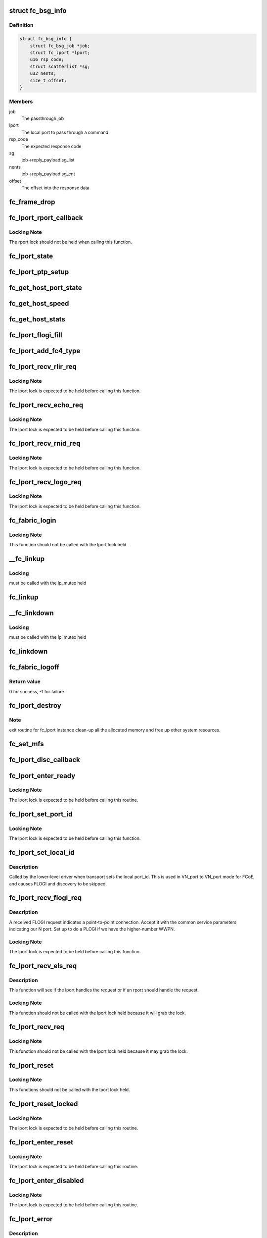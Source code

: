 .. -*- coding: utf-8; mode: rst -*-
.. src-file: drivers/scsi/libfc/fc_lport.c

.. _`fc_bsg_info`:

struct fc_bsg_info
==================

.. c:type:: struct fc_bsg_info

    FC Passthrough managemet structure

.. _`fc_bsg_info.definition`:

Definition
----------

.. code-block:: c

    struct fc_bsg_info {
        struct fc_bsg_job *job;
        struct fc_lport *lport;
        u16 rsp_code;
        struct scatterlist *sg;
        u32 nents;
        size_t offset;
    }

.. _`fc_bsg_info.members`:

Members
-------

job
    The passthrough job

lport
    The local port to pass through a command

rsp_code
    The expected response code

sg
    job->reply_payload.sg_list

nents
    job->reply_payload.sg_cnt

offset
    The offset into the response data

.. _`fc_frame_drop`:

fc_frame_drop
=============

.. c:function:: int fc_frame_drop(struct fc_lport *lport, struct fc_frame *fp)

    Dummy frame handler

    :param struct fc_lport \*lport:
        The local port the frame was received on

    :param struct fc_frame \*fp:
        The received frame

.. _`fc_lport_rport_callback`:

fc_lport_rport_callback
=======================

.. c:function:: void fc_lport_rport_callback(struct fc_lport *lport, struct fc_rport_priv *rdata, enum fc_rport_event event)

    Event handler for rport events

    :param struct fc_lport \*lport:
        The lport which is receiving the event

    :param struct fc_rport_priv \*rdata:
        private remote port data

    :param enum fc_rport_event event:
        The event that occurred

.. _`fc_lport_rport_callback.locking-note`:

Locking Note
------------

The rport lock should not be held when calling
this function.

.. _`fc_lport_state`:

fc_lport_state
==============

.. c:function:: const char *fc_lport_state(struct fc_lport *lport)

    Return a string which represents the lport's state

    :param struct fc_lport \*lport:
        The lport whose state is to converted to a string

.. _`fc_lport_ptp_setup`:

fc_lport_ptp_setup
==================

.. c:function:: void fc_lport_ptp_setup(struct fc_lport *lport, u32 remote_fid, u64 remote_wwpn, u64 remote_wwnn)

    Create an rport for point-to-point mode

    :param struct fc_lport \*lport:
        The lport to attach the ptp rport to

    :param u32 remote_fid:
        The FID of the ptp rport

    :param u64 remote_wwpn:
        The WWPN of the ptp rport

    :param u64 remote_wwnn:
        The WWNN of the ptp rport

.. _`fc_get_host_port_state`:

fc_get_host_port_state
======================

.. c:function:: void fc_get_host_port_state(struct Scsi_Host *shost)

    Return the port state of the given Scsi_Host

    :param struct Scsi_Host \*shost:
        The SCSI host whose port state is to be determined

.. _`fc_get_host_speed`:

fc_get_host_speed
=================

.. c:function:: void fc_get_host_speed(struct Scsi_Host *shost)

    Return the speed of the given Scsi_Host

    :param struct Scsi_Host \*shost:
        The SCSI host whose port speed is to be determined

.. _`fc_get_host_stats`:

fc_get_host_stats
=================

.. c:function:: struct fc_host_statistics *fc_get_host_stats(struct Scsi_Host *shost)

    Return the Scsi_Host's statistics

    :param struct Scsi_Host \*shost:
        The SCSI host whose statistics are to be returned

.. _`fc_lport_flogi_fill`:

fc_lport_flogi_fill
===================

.. c:function:: void fc_lport_flogi_fill(struct fc_lport *lport, struct fc_els_flogi *flogi, unsigned int op)

    Fill in FLOGI command for request

    :param struct fc_lport \*lport:
        The local port the FLOGI is for

    :param struct fc_els_flogi \*flogi:
        The FLOGI command

    :param unsigned int op:
        The opcode

.. _`fc_lport_add_fc4_type`:

fc_lport_add_fc4_type
=====================

.. c:function:: void fc_lport_add_fc4_type(struct fc_lport *lport, enum fc_fh_type type)

    Add a supported FC-4 type to a local port

    :param struct fc_lport \*lport:
        The local port to add a new FC-4 type to

    :param enum fc_fh_type type:
        The new FC-4 type

.. _`fc_lport_recv_rlir_req`:

fc_lport_recv_rlir_req
======================

.. c:function:: void fc_lport_recv_rlir_req(struct fc_lport *lport, struct fc_frame *fp)

    Handle received Registered Link Incident Report.

    :param struct fc_lport \*lport:
        Fibre Channel local port receiving the RLIR

    :param struct fc_frame \*fp:
        The RLIR request frame

.. _`fc_lport_recv_rlir_req.locking-note`:

Locking Note
------------

The lport lock is expected to be held before calling
this function.

.. _`fc_lport_recv_echo_req`:

fc_lport_recv_echo_req
======================

.. c:function:: void fc_lport_recv_echo_req(struct fc_lport *lport, struct fc_frame *in_fp)

    Handle received ECHO request

    :param struct fc_lport \*lport:
        The local port receiving the ECHO

    :param struct fc_frame \*in_fp:
        *undescribed*

.. _`fc_lport_recv_echo_req.locking-note`:

Locking Note
------------

The lport lock is expected to be held before calling
this function.

.. _`fc_lport_recv_rnid_req`:

fc_lport_recv_rnid_req
======================

.. c:function:: void fc_lport_recv_rnid_req(struct fc_lport *lport, struct fc_frame *in_fp)

    Handle received Request Node ID data request

    :param struct fc_lport \*lport:
        The local port receiving the RNID

    :param struct fc_frame \*in_fp:
        *undescribed*

.. _`fc_lport_recv_rnid_req.locking-note`:

Locking Note
------------

The lport lock is expected to be held before calling
this function.

.. _`fc_lport_recv_logo_req`:

fc_lport_recv_logo_req
======================

.. c:function:: void fc_lport_recv_logo_req(struct fc_lport *lport, struct fc_frame *fp)

    Handle received fabric LOGO request

    :param struct fc_lport \*lport:
        The local port receiving the LOGO

    :param struct fc_frame \*fp:
        The LOGO request frame

.. _`fc_lport_recv_logo_req.locking-note`:

Locking Note
------------

The lport lock is expected to be held before calling
this function.

.. _`fc_fabric_login`:

fc_fabric_login
===============

.. c:function:: int fc_fabric_login(struct fc_lport *lport)

    Start the lport state machine

    :param struct fc_lport \*lport:
        The local port that should log into the fabric

.. _`fc_fabric_login.locking-note`:

Locking Note
------------

This function should not be called
with the lport lock held.

.. _`__fc_linkup`:

__fc_linkup
===========

.. c:function:: void __fc_linkup(struct fc_lport *lport)

    Handler for transport linkup events

    :param struct fc_lport \*lport:
        The lport whose link is up

.. _`__fc_linkup.locking`:

Locking
-------

must be called with the lp_mutex held

.. _`fc_linkup`:

fc_linkup
=========

.. c:function:: void fc_linkup(struct fc_lport *lport)

    Handler for transport linkup events

    :param struct fc_lport \*lport:
        The local port whose link is up

.. _`__fc_linkdown`:

__fc_linkdown
=============

.. c:function:: void __fc_linkdown(struct fc_lport *lport)

    Handler for transport linkdown events

    :param struct fc_lport \*lport:
        The lport whose link is down

.. _`__fc_linkdown.locking`:

Locking
-------

must be called with the lp_mutex held

.. _`fc_linkdown`:

fc_linkdown
===========

.. c:function:: void fc_linkdown(struct fc_lport *lport)

    Handler for transport linkdown events

    :param struct fc_lport \*lport:
        The local port whose link is down

.. _`fc_fabric_logoff`:

fc_fabric_logoff
================

.. c:function:: int fc_fabric_logoff(struct fc_lport *lport)

    Logout of the fabric

    :param struct fc_lport \*lport:
        The local port to logoff the fabric

.. _`fc_fabric_logoff.return-value`:

Return value
------------

0 for success, -1 for failure

.. _`fc_lport_destroy`:

fc_lport_destroy
================

.. c:function:: int fc_lport_destroy(struct fc_lport *lport)

    Unregister a fc_lport

    :param struct fc_lport \*lport:
        The local port to unregister

.. _`fc_lport_destroy.note`:

Note
----

exit routine for fc_lport instance
clean-up all the allocated memory
and free up other system resources.

.. _`fc_set_mfs`:

fc_set_mfs
==========

.. c:function:: int fc_set_mfs(struct fc_lport *lport, u32 mfs)

    Set the maximum frame size for a local port

    :param struct fc_lport \*lport:
        The local port to set the MFS for

    :param u32 mfs:
        The new MFS

.. _`fc_lport_disc_callback`:

fc_lport_disc_callback
======================

.. c:function:: void fc_lport_disc_callback(struct fc_lport *lport, enum fc_disc_event event)

    Callback for discovery events

    :param struct fc_lport \*lport:
        The local port receiving the event

    :param enum fc_disc_event event:
        The discovery event

.. _`fc_lport_enter_ready`:

fc_lport_enter_ready
====================

.. c:function:: void fc_lport_enter_ready(struct fc_lport *lport)

    Enter the ready state and start discovery

    :param struct fc_lport \*lport:
        The local port that is ready

.. _`fc_lport_enter_ready.locking-note`:

Locking Note
------------

The lport lock is expected to be held before calling
this routine.

.. _`fc_lport_set_port_id`:

fc_lport_set_port_id
====================

.. c:function:: void fc_lport_set_port_id(struct fc_lport *lport, u32 port_id, struct fc_frame *fp)

    set the local port Port ID

    :param struct fc_lport \*lport:
        The local port which will have its Port ID set.

    :param u32 port_id:
        The new port ID.

    :param struct fc_frame \*fp:
        The frame containing the incoming request, or NULL.

.. _`fc_lport_set_port_id.locking-note`:

Locking Note
------------

The lport lock is expected to be held before calling
this function.

.. _`fc_lport_set_local_id`:

fc_lport_set_local_id
=====================

.. c:function:: void fc_lport_set_local_id(struct fc_lport *lport, u32 port_id)

    set the local port Port ID for point-to-multipoint

    :param struct fc_lport \*lport:
        The local port which will have its Port ID set.

    :param u32 port_id:
        The new port ID.

.. _`fc_lport_set_local_id.description`:

Description
-----------

Called by the lower-level driver when transport sets the local port_id.
This is used in VN_port to VN_port mode for FCoE, and causes FLOGI and
discovery to be skipped.

.. _`fc_lport_recv_flogi_req`:

fc_lport_recv_flogi_req
=======================

.. c:function:: void fc_lport_recv_flogi_req(struct fc_lport *lport, struct fc_frame *rx_fp)

    Receive a FLOGI request

    :param struct fc_lport \*lport:
        The local port that received the request

    :param struct fc_frame \*rx_fp:
        The FLOGI frame

.. _`fc_lport_recv_flogi_req.description`:

Description
-----------

A received FLOGI request indicates a point-to-point connection.
Accept it with the common service parameters indicating our N port.
Set up to do a PLOGI if we have the higher-number WWPN.

.. _`fc_lport_recv_flogi_req.locking-note`:

Locking Note
------------

The lport lock is expected to be held before calling
this function.

.. _`fc_lport_recv_els_req`:

fc_lport_recv_els_req
=====================

.. c:function:: void fc_lport_recv_els_req(struct fc_lport *lport, struct fc_frame *fp)

    The generic lport ELS request handler

    :param struct fc_lport \*lport:
        The local port that received the request

    :param struct fc_frame \*fp:
        The request frame

.. _`fc_lport_recv_els_req.description`:

Description
-----------

This function will see if the lport handles the request or
if an rport should handle the request.

.. _`fc_lport_recv_els_req.locking-note`:

Locking Note
------------

This function should not be called with the lport
lock held because it will grab the lock.

.. _`fc_lport_recv_req`:

fc_lport_recv_req
=================

.. c:function:: void fc_lport_recv_req(struct fc_lport *lport, struct fc_frame *fp)

    The generic lport request handler

    :param struct fc_lport \*lport:
        The lport that received the request

    :param struct fc_frame \*fp:
        The frame the request is in

.. _`fc_lport_recv_req.locking-note`:

Locking Note
------------

This function should not be called with the lport
lock held because it may grab the lock.

.. _`fc_lport_reset`:

fc_lport_reset
==============

.. c:function:: int fc_lport_reset(struct fc_lport *lport)

    Reset a local port

    :param struct fc_lport \*lport:
        The local port which should be reset

.. _`fc_lport_reset.locking-note`:

Locking Note
------------

This functions should not be called with the
lport lock held.

.. _`fc_lport_reset_locked`:

fc_lport_reset_locked
=====================

.. c:function:: void fc_lport_reset_locked(struct fc_lport *lport)

    Reset the local port w/ the lport lock held

    :param struct fc_lport \*lport:
        The local port to be reset

.. _`fc_lport_reset_locked.locking-note`:

Locking Note
------------

The lport lock is expected to be held before calling
this routine.

.. _`fc_lport_enter_reset`:

fc_lport_enter_reset
====================

.. c:function:: void fc_lport_enter_reset(struct fc_lport *lport)

    Reset the local port

    :param struct fc_lport \*lport:
        The local port to be reset

.. _`fc_lport_enter_reset.locking-note`:

Locking Note
------------

The lport lock is expected to be held before calling
this routine.

.. _`fc_lport_enter_disabled`:

fc_lport_enter_disabled
=======================

.. c:function:: void fc_lport_enter_disabled(struct fc_lport *lport)

    Disable the local port

    :param struct fc_lport \*lport:
        The local port to be reset

.. _`fc_lport_enter_disabled.locking-note`:

Locking Note
------------

The lport lock is expected to be held before calling
this routine.

.. _`fc_lport_error`:

fc_lport_error
==============

.. c:function:: void fc_lport_error(struct fc_lport *lport, struct fc_frame *fp)

    Handler for any errors

    :param struct fc_lport \*lport:
        The local port that the error was on

    :param struct fc_frame \*fp:
        The error code encoded in a frame pointer

.. _`fc_lport_error.description`:

Description
-----------

If the error was caused by a resource allocation failure
then wait for half a second and retry, otherwise retry
after the e_d_tov time.

.. _`fc_lport_ns_resp`:

fc_lport_ns_resp
================

.. c:function:: void fc_lport_ns_resp(struct fc_seq *sp, struct fc_frame *fp, void *lp_arg)

    Handle response to a name server registration exchange

    :param struct fc_seq \*sp:
        current sequence in exchange

    :param struct fc_frame \*fp:
        response frame

    :param void \*lp_arg:
        Fibre Channel host port instance

.. _`fc_lport_ns_resp.locking-note`:

Locking Note
------------

This function will be called without the lport lock
held, but it will lock, call an \_enter\_\* function or \ :c:func:`fc_lport_error`\ 
and then unlock the lport.

.. _`fc_lport_ms_resp`:

fc_lport_ms_resp
================

.. c:function:: void fc_lport_ms_resp(struct fc_seq *sp, struct fc_frame *fp, void *lp_arg)

    Handle response to a management server exchange

    :param struct fc_seq \*sp:
        current sequence in exchange

    :param struct fc_frame \*fp:
        response frame

    :param void \*lp_arg:
        Fibre Channel host port instance

.. _`fc_lport_ms_resp.locking-note`:

Locking Note
------------

This function will be called without the lport lock
held, but it will lock, call an \_enter\_\* function or \ :c:func:`fc_lport_error`\ 
and then unlock the lport.

.. _`fc_lport_scr_resp`:

fc_lport_scr_resp
=================

.. c:function:: void fc_lport_scr_resp(struct fc_seq *sp, struct fc_frame *fp, void *lp_arg)

    Handle response to State Change Register (SCR) request

    :param struct fc_seq \*sp:
        current sequence in SCR exchange

    :param struct fc_frame \*fp:
        response frame

    :param void \*lp_arg:
        Fibre Channel lport port instance that sent the registration request

.. _`fc_lport_scr_resp.locking-note`:

Locking Note
------------

This function will be called without the lport lock
held, but it will lock, call an \_enter\_\* function or fc_lport_error
and then unlock the lport.

.. _`fc_lport_enter_scr`:

fc_lport_enter_scr
==================

.. c:function:: void fc_lport_enter_scr(struct fc_lport *lport)

    Send a SCR (State Change Register) request

    :param struct fc_lport \*lport:
        The local port to register for state changes

.. _`fc_lport_enter_scr.locking-note`:

Locking Note
------------

The lport lock is expected to be held before calling
this routine.

.. _`fc_lport_enter_ns`:

fc_lport_enter_ns
=================

.. c:function:: void fc_lport_enter_ns(struct fc_lport *lport, enum fc_lport_state state)

    register some object with the name server

    :param struct fc_lport \*lport:
        Fibre Channel local port to register

    :param enum fc_lport_state state:
        *undescribed*

.. _`fc_lport_enter_ns.locking-note`:

Locking Note
------------

The lport lock is expected to be held before calling
this routine.

.. _`fc_lport_enter_dns`:

fc_lport_enter_dns
==================

.. c:function:: void fc_lport_enter_dns(struct fc_lport *lport)

    Create a fc_rport for the name server

    :param struct fc_lport \*lport:
        The local port requesting a remote port for the name server

.. _`fc_lport_enter_dns.locking-note`:

Locking Note
------------

The lport lock is expected to be held before calling
this routine.

.. _`fc_lport_enter_ms`:

fc_lport_enter_ms
=================

.. c:function:: void fc_lport_enter_ms(struct fc_lport *lport, enum fc_lport_state state)

    management server commands

    :param struct fc_lport \*lport:
        Fibre Channel local port to register

    :param enum fc_lport_state state:
        *undescribed*

.. _`fc_lport_enter_ms.locking-note`:

Locking Note
------------

The lport lock is expected to be held before calling
this routine.

.. _`fc_lport_enter_fdmi`:

fc_lport_enter_fdmi
===================

.. c:function:: void fc_lport_enter_fdmi(struct fc_lport *lport)

    Create a fc_rport for the management server

    :param struct fc_lport \*lport:
        The local port requesting a remote port for the management server

.. _`fc_lport_enter_fdmi.locking-note`:

Locking Note
------------

The lport lock is expected to be held before calling
this routine.

.. _`fc_lport_timeout`:

fc_lport_timeout
================

.. c:function:: void fc_lport_timeout(struct work_struct *work)

    Handler for the retry_work timer

    :param struct work_struct \*work:
        The work struct of the local port

.. _`fc_lport_logo_resp`:

fc_lport_logo_resp
==================

.. c:function:: void fc_lport_logo_resp(struct fc_seq *sp, struct fc_frame *fp, void *lp_arg)

    Handle response to LOGO request

    :param struct fc_seq \*sp:
        The sequence that the LOGO was on

    :param struct fc_frame \*fp:
        The LOGO frame

    :param void \*lp_arg:
        The lport port that received the LOGO request

.. _`fc_lport_logo_resp.locking-note`:

Locking Note
------------

This function will be called without the lport lock
held, but it will lock, call an \_enter\_\* function or \ :c:func:`fc_lport_error`\ 
and then unlock the lport.

.. _`fc_lport_enter_logo`:

fc_lport_enter_logo
===================

.. c:function:: void fc_lport_enter_logo(struct fc_lport *lport)

    Logout of the fabric

    :param struct fc_lport \*lport:
        The local port to be logged out

.. _`fc_lport_enter_logo.locking-note`:

Locking Note
------------

The lport lock is expected to be held before calling
this routine.

.. _`fc_lport_flogi_resp`:

fc_lport_flogi_resp
===================

.. c:function:: void fc_lport_flogi_resp(struct fc_seq *sp, struct fc_frame *fp, void *lp_arg)

    Handle response to FLOGI request

    :param struct fc_seq \*sp:
        The sequence that the FLOGI was on

    :param struct fc_frame \*fp:
        The FLOGI response frame

    :param void \*lp_arg:
        The lport port that received the FLOGI response

.. _`fc_lport_flogi_resp.locking-note`:

Locking Note
------------

This function will be called without the lport lock
held, but it will lock, call an \_enter\_\* function or \ :c:func:`fc_lport_error`\ 
and then unlock the lport.

.. _`fc_lport_enter_flogi`:

fc_lport_enter_flogi
====================

.. c:function:: void fc_lport_enter_flogi(struct fc_lport *lport)

    Send a FLOGI request to the fabric manager

    :param struct fc_lport \*lport:
        Fibre Channel local port to be logged in to the fabric

.. _`fc_lport_enter_flogi.locking-note`:

Locking Note
------------

The lport lock is expected to be held before calling
this routine.

.. _`fc_lport_config`:

fc_lport_config
===============

.. c:function:: int fc_lport_config(struct fc_lport *lport)

    Configure a fc_lport

    :param struct fc_lport \*lport:
        The local port to be configured

.. _`fc_lport_init`:

fc_lport_init
=============

.. c:function:: int fc_lport_init(struct fc_lport *lport)

    Initialize the lport layer for a local port

    :param struct fc_lport \*lport:
        The local port to initialize the exchange layer for

.. _`fc_lport_bsg_resp`:

fc_lport_bsg_resp
=================

.. c:function:: void fc_lport_bsg_resp(struct fc_seq *sp, struct fc_frame *fp, void *info_arg)

    The common response handler for FC Passthrough requests

    :param struct fc_seq \*sp:
        The sequence for the FC Passthrough response

    :param struct fc_frame \*fp:
        The response frame

    :param void \*info_arg:
        The BSG info that the response is for

.. _`fc_lport_els_request`:

fc_lport_els_request
====================

.. c:function:: int fc_lport_els_request(struct fc_bsg_job *job, struct fc_lport *lport, u32 did, u32 tov)

    Send ELS passthrough request

    :param struct fc_bsg_job \*job:
        The BSG Passthrough job

    :param struct fc_lport \*lport:
        The local port sending the request

    :param u32 did:
        The destination port id

    :param u32 tov:
        *undescribed*

.. _`fc_lport_els_request.locking-note`:

Locking Note
------------

The lport lock is expected to be held before calling
this routine.

.. _`fc_lport_ct_request`:

fc_lport_ct_request
===================

.. c:function:: int fc_lport_ct_request(struct fc_bsg_job *job, struct fc_lport *lport, u32 did, u32 tov)

    Send CT Passthrough request

    :param struct fc_bsg_job \*job:
        The BSG Passthrough job

    :param struct fc_lport \*lport:
        The local port sending the request

    :param u32 did:
        The destination FC-ID

    :param u32 tov:
        The timeout period to wait for the response

.. _`fc_lport_ct_request.locking-note`:

Locking Note
------------

The lport lock is expected to be held before calling
this routine.

.. _`fc_lport_bsg_request`:

fc_lport_bsg_request
====================

.. c:function:: int fc_lport_bsg_request(struct fc_bsg_job *job)

    The common entry point for sending FC Passthrough requests

    :param struct fc_bsg_job \*job:
        The BSG passthrough job

.. This file was automatic generated / don't edit.

